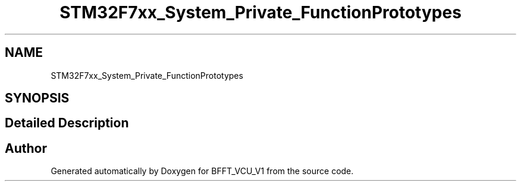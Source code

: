 .TH "STM32F7xx_System_Private_FunctionPrototypes" 3 "Wed Jan 15 2020" "BFFT_VCU_V1" \" -*- nroff -*-
.ad l
.nh
.SH NAME
STM32F7xx_System_Private_FunctionPrototypes
.SH SYNOPSIS
.br
.PP
.SH "Detailed Description"
.PP 

.SH "Author"
.PP 
Generated automatically by Doxygen for BFFT_VCU_V1 from the source code\&.
